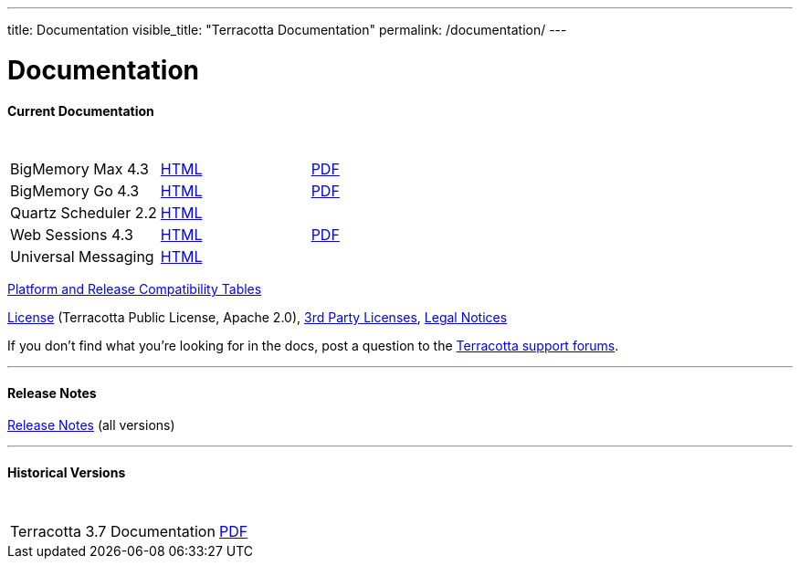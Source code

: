 ---
title: Documentation
visible_title: "Terracotta Documentation"
permalink: /documentation/
---

# Documentation

[[current_version]]

#### Current Documentation

[options="header"]
|===
|&nbsp;|&nbsp;|&nbsp;
|BigMemory Max 4.3|link:/documentation/4.3/bmm-all/[HTML, window="_blank"]|link:/documentation/4.3/bmm[PDF]
|BigMemory Go 4.3|link:/documentation/4.3/bmg-all/[HTML, window="_blank"]|link:/documentation/4.3/bmg[PDF]
|Quartz Scheduler 2.2|link:/documentation/4.3/qs-all/[HTML, window="_blank"]|
|Web Sessions 4.3|link:/documentation/4.3/ws-all/[HTML, window="_blank"]|link:/documentation/4.3/ws[PDF]
|Universal Messaging|link:http://um.terracotta.org[HTML, window="_blank"]|

|===


link:http://www.terracotta.org/confluence/display/release/Home[Platform and Release Compatibility Tables, role="external", window="_blank"]


link:/about/license.html[License] (Terracotta Public License, Apache 2.0),  link:/files/legal/TOE_3.0.pdf[3rd Party Licenses], link:http://documentation.softwareag.com/legal/[Legal Notices, role="external", window="_blank"]

If you don’t find what you’re looking for in the docs, post a question to the https://groups.google.com/forum/#!forum/terracotta-oss[Terracotta support forums, role="external", window="_blank"].

---

#### Release Notes

https://confluence.terracotta.org//display/release/Home[Release Notes, role="external", window="_blank"]  (all versions)

---

[[historical_versions]]

#### Historical Versions

[options="header"]
|===
|&nbsp;|&nbsp;
|Terracotta 3.7 Documentation|link:3.7.4/Terracotta-Documentation-3.7.4.pdf[PDF, window="_blank"]
|===
